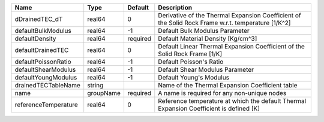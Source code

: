 

==================== ========= ======== ================================================================================================== 
Name                 Type      Default  Description                                                                                        
==================== ========= ======== ================================================================================================== 
dDrainedTEC_dT       real64    0        Derivative of the Thermal Expansion Coefficient of the Solid Rock Frame w.r.t. temperature [1/K^2] 
defaultBulkModulus   real64    -1       Default Bulk Modulus Parameter                                                                     
defaultDensity       real64    required Default Material Density [Kg/cm^3]                                                                 
defaultDrainedTEC    real64    0        Default Linear Thermal Expansion Coefficient of the Solid Rock Frame [1/K]                         
defaultPoissonRatio  real64    -1       Default Poisson's Ratio                                                                            
defaultShearModulus  real64    -1       Default Shear Modulus Parameter                                                                    
defaultYoungModulus  real64    -1       Default Young's Modulus                                                                            
drainedTECTableName  string             Name of the Thermal Expansion Coefficient table                                                    
name                 groupName required A name is required for any non-unique nodes                                                        
referenceTemperature real64    0        Reference temperature at which the default Thermal Expansion Coefficient is defined [K]            
==================== ========= ======== ================================================================================================== 


